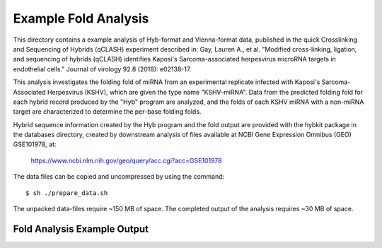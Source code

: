 ..
    Daniel Stribling  |  ORCID: 0000-0002-0649-9506
    Renne Lab, University of Florida
    Hybkit Project : https://www.github.com/RenneLab/hybkit

Example Fold Analysis
=====================

This directory contains a example analysis of Hyb-format and Vienna-format data, published in
the quick Crosslinking and Sequencing of Hybrids (qCLASH) experiment described in:
Gay, Lauren A., et al. "Modified cross-linking, ligation, and sequencing of hybrids
(qCLASH) identifies Kaposi's Sarcoma-associated
herpesvirus microRNA targets in endothelial cells."
Journal of virology 92.8 (2018): e02138-17.

This analysis investigates the folding fold of miRNA
from an experimental replicate infected with
Kaposi's Sarcoma-Associated Herpesvirus (KSHV), which are given the type name "KSHV-miRNA".
Data from the predicted folding fold for each hybrid record produced
by the "Hyb" program are analyzed, and the folds of each KSHV miRNA with a non-miRNA target
are characterized to determine the per-base folding folds.

Hybrid sequence information created by the Hyb program and the fold output are
provided with the hybkit package in the databases directory, created
by downstream analysis of files
available at NCBI Gene Expression Omnibus (GEO) GSE101978, at:

    https://www.ncbi.nlm.nih.gov/geo/query/acc.cgi?acc=GSE101978

The data files can be copied and uncompressed by using the command::

    $ sh ./prepare_data.sh

The unpacked data-files require ~150 MB of space.
The completed output of the analysis requires ~30 MB of space.

Fold Analysis Example Output
--------------------------------------

.. image:: ../example_04_fold_analysis/example_output/WT_BR1_comp_hOH7_KSHV_hybrids_ua_qc_fold_mirna_nt_counts_histogram.png

.. image:: ../example_04_fold_analysis/example_output/WT_BR1_comp_hOH7_KSHV_hybrids_ua_qc_fold_mirna_nt_props_histogram.png


